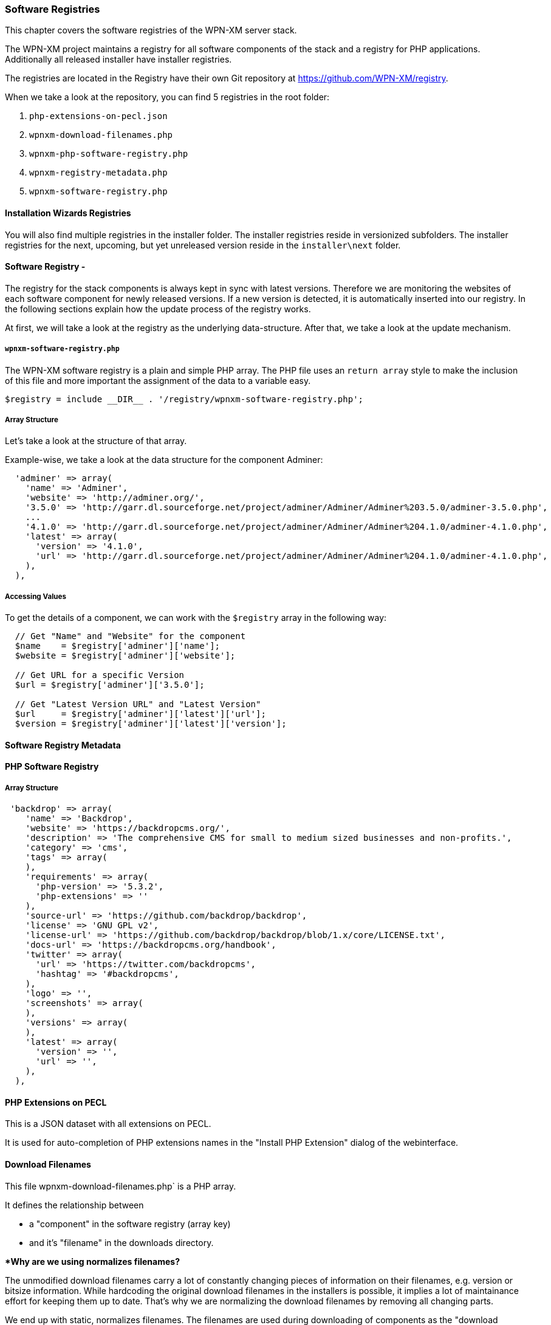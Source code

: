 === Software Registries

This chapter covers the software registries of the WPN-XM server stack.

The WPN-XM project maintains a registry for all software components of the stack and a registry for PHP applications.
Additionally all released installer have installer registries. 

The registries are located in the Registry have their own Git repository at https://github.com/WPN-XM/registry.

When we take a look at the repository, you can find 5 registries in the root folder:

1. `php-extensions-on-pecl.json` 
2. `wpnxm-download-filenames.php`
3. `wpnxm-php-software-registry.php`
4. `wpnxm-registry-metadata.php`
5. `wpnxm-software-registry.php`

==== Installation Wizards Registries

You will also find multiple registries in the installer folder.
The installer registries reside in versionized subfolders.
The installer registries for the next, upcoming, but yet unreleased version reside 
in the `installer\next` folder.

==== Software Registry - 

The registry for the stack components is always kept in sync with latest versions.
Therefore we are monitoring the websites of each software component for newly released versions.
If a new version is detected, it is automatically inserted into our registry.
In the following sections explain how the update process of the registry works.

At first, we will take a look at the registry as the underlying data-structure.
After that, we take a look at the update mechanism.

===== `wpnxm-software-registry.php` 

The WPN-XM software registry is a plain and simple PHP array.
The PHP file uses an `return array` style to make the inclusion of this file
and more important the assignment of the data to a variable easy. 
    
    $registry = include __DIR__ . '/registry/wpnxm-software-registry.php';

===== Array Structure

Let's take a look at the structure of that array.

Example-wise, we take a look at the data structure for the component Adminer:

```
  'adminer' => array(
    'name' => 'Adminer',
    'website' => 'http://adminer.org/',
    '3.5.0' => 'http://garr.dl.sourceforge.net/project/adminer/Adminer/Adminer%203.5.0/adminer-3.5.0.php',
    ...
    '4.1.0' => 'http://garr.dl.sourceforge.net/project/adminer/Adminer/Adminer%204.1.0/adminer-4.1.0.php',
    'latest' => array(
      'version' => '4.1.0',
      'url' => 'http://garr.dl.sourceforge.net/project/adminer/Adminer/Adminer%204.1.0/adminer-4.1.0.php',
    ),
  ),

```
===== Accessing Values

To get the details of a component, we can work with the `$registry` array in the following way:

```
  // Get "Name" and "Website" for the component
  $name    = $registry['adminer']['name'];             
  $website = $registry['adminer']['website'];

  // Get URL for a specific Version
  $url = $registry['adminer']['3.5.0'];            

  // Get "Latest Version URL" and "Latest Version"
  $url     = $registry['adminer']['latest']['url'];    
  $version = $registry['adminer']['latest']['version'];
```

==== Software Registry Metadata

==== PHP Software Registry

===== Array Structure

```
 'backdrop' => array(
    'name' => 'Backdrop',
    'website' => 'https://backdropcms.org/',
    'description' => 'The comprehensive CMS for small to medium sized businesses and non-profits.',
    'category' => 'cms',
    'tags' => array(
    ),
    'requirements' => array(
      'php-version' => '5.3.2',
      'php-extensions' => ''
    ),
    'source-url' => 'https://github.com/backdrop/backdrop',
    'license' => 'GNU GPL v2',
    'license-url' => 'https://github.com/backdrop/backdrop/blob/1.x/core/LICENSE.txt',
    'docs-url' => 'https://backdropcms.org/handbook',
    'twitter' => array(
      'url' => 'https://twitter.com/backdropcms',
      'hashtag' => '#backdropcms',
    ),  
    'logo' => '',
    'screenshots' => array(
    ),
    'versions' => array(
    ),
    'latest' => array(
      'version' => '',
      'url' => '',
    ),
  ),
```

==== PHP Extensions on PECL

This is a JSON dataset with all extensions on PECL.

It is used for auto-completion of PHP extensions names in the "Install PHP
Extension" dialog of the webinterface.

==== Download Filenames

This file wpnxm-download-filenames.php` is a PHP array.

It defines the relationship between 

 * a "component" in the software registry (array key)  
 * and it's "filename" in the downloads directory.

**Why are we using normalizes filenames?*

The unmodified download filenames carry a lot of constantly changing pieces of
information on their filenames, e.g. version or bitsize information. While
hardcoding the original download filenames in the installers is possible,  it
implies a lot of maintainance effort for keeping them up to date. That's why we
are normalizing the download filenames by removing all changing parts.

We end up with static, normalizes filenames. The filenames are used during
downloading of components as the "download target" file name.
